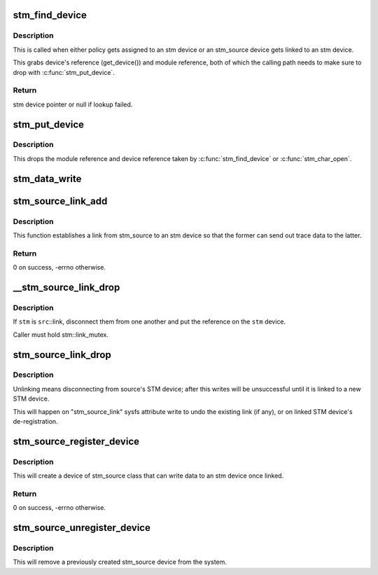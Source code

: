 .. -*- coding: utf-8; mode: rst -*-
.. src-file: drivers/hwtracing/stm/core.c

.. _`stm_find_device`:

stm_find_device
===============

.. c:function:: struct stm_device *stm_find_device(const char *buf)

    find stm device by name

    :param buf:
        character buffer containing the name
    :type buf: const char \*

.. _`stm_find_device.description`:

Description
-----------

This is called when either policy gets assigned to an stm device or an
stm_source device gets linked to an stm device.

This grabs device's reference (get_device()) and module reference, both
of which the calling path needs to make sure to drop with \ :c:func:`stm_put_device`\ .

.. _`stm_find_device.return`:

Return
------

stm device pointer or null if lookup failed.

.. _`stm_put_device`:

stm_put_device
==============

.. c:function:: void stm_put_device(struct stm_device *stm)

    drop references on the stm device

    :param stm:
        stm device, previously acquired by \ :c:func:`stm_find_device`\ 
    :type stm: struct stm_device \*

.. _`stm_put_device.description`:

Description
-----------

This drops the module reference and device reference taken by
\ :c:func:`stm_find_device`\  or \ :c:func:`stm_char_open`\ .

.. _`stm_data_write`:

stm_data_write
==============

.. c:function:: ssize_t notrace stm_data_write(struct stm_data *data, unsigned int m, unsigned int c, bool ts_first, const void *buf, size_t count)

    send the given payload as data packets

    :param data:
        stm driver's data
    :type data: struct stm_data \*

    :param m:
        STP master
    :type m: unsigned int

    :param c:
        STP channel
    :type c: unsigned int

    :param ts_first:
        timestamp the first packet
    :type ts_first: bool

    :param buf:
        data payload buffer
    :type buf: const void \*

    :param count:
        data payload size
    :type count: size_t

.. _`stm_source_link_add`:

stm_source_link_add
===================

.. c:function:: int stm_source_link_add(struct stm_source_device *src, struct stm_device *stm)

    connect an stm_source device to an stm device

    :param src:
        stm_source device
    :type src: struct stm_source_device \*

    :param stm:
        stm device
    :type stm: struct stm_device \*

.. _`stm_source_link_add.description`:

Description
-----------

This function establishes a link from stm_source to an stm device so that
the former can send out trace data to the latter.

.. _`stm_source_link_add.return`:

Return
------

0 on success, -errno otherwise.

.. _`__stm_source_link_drop`:

\__stm_source_link_drop
=======================

.. c:function:: int __stm_source_link_drop(struct stm_source_device *src, struct stm_device *stm)

    detach stm_source from an stm device

    :param src:
        stm_source device
    :type src: struct stm_source_device \*

    :param stm:
        stm device
    :type stm: struct stm_device \*

.. _`__stm_source_link_drop.description`:

Description
-----------

If \ ``stm``\  is \ ``src``\ ::link, disconnect them from one another and put the
reference on the \ ``stm``\  device.

Caller must hold stm::link_mutex.

.. _`stm_source_link_drop`:

stm_source_link_drop
====================

.. c:function:: void stm_source_link_drop(struct stm_source_device *src)

    detach stm_source from its stm device

    :param src:
        stm_source device
    :type src: struct stm_source_device \*

.. _`stm_source_link_drop.description`:

Description
-----------

Unlinking means disconnecting from source's STM device; after this
writes will be unsuccessful until it is linked to a new STM device.

This will happen on "stm_source_link" sysfs attribute write to undo
the existing link (if any), or on linked STM device's de-registration.

.. _`stm_source_register_device`:

stm_source_register_device
==========================

.. c:function:: int stm_source_register_device(struct device *parent, struct stm_source_data *data)

    register an stm_source device

    :param parent:
        parent device
    :type parent: struct device \*

    :param data:
        device description structure
    :type data: struct stm_source_data \*

.. _`stm_source_register_device.description`:

Description
-----------

This will create a device of stm_source class that can write
data to an stm device once linked.

.. _`stm_source_register_device.return`:

Return
------

0 on success, -errno otherwise.

.. _`stm_source_unregister_device`:

stm_source_unregister_device
============================

.. c:function:: void stm_source_unregister_device(struct stm_source_data *data)

    unregister an stm_source device

    :param data:
        device description that was used to register the device
    :type data: struct stm_source_data \*

.. _`stm_source_unregister_device.description`:

Description
-----------

This will remove a previously created stm_source device from the system.

.. This file was automatic generated / don't edit.

